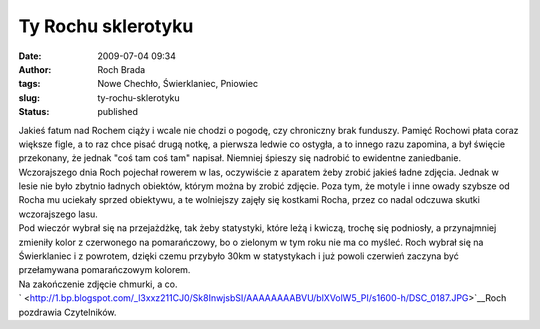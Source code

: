 Ty Rochu sklerotyku
###################
:date: 2009-07-04 09:34
:author: Roch Brada
:tags: Nowe Chechło, Świerklaniec, Pniowiec
:slug: ty-rochu-sklerotyku
:status: published

| Jakieś fatum nad Rochem ciąży i wcale nie chodzi o pogodę, czy chroniczny brak funduszy. Pamięć Rochowi płata coraz większe figle, a to raz chce pisać drugą notkę, a pierwsza ledwie co ostygła, a to innego razu zapomina, a był święcie przekonany, że jednak "coś tam coś tam" napisał. Niemniej śpieszy się nadrobić to ewidentne zaniedbanie.
| Wczorajszego dnia Roch pojechał rowerem w las, oczywiście z aparatem żeby zrobić jakieś ładne zdjęcia. Jednak w lesie nie było zbytnio ładnych obiektów, którym można by zrobić zdjęcie. Poza tym, że motyle i inne owady szybsze od Rocha mu uciekały sprzed obiektywu, a te wolniejszy zajęły się kostkami Rocha, przez co nadal odczuwa skutki wczorajszego lasu.
| Pod wieczór wybrał się na przejażdżkę, tak żeby statystyki, które leżą i kwiczą, trochę się podniosły, a przynajmniej zmieniły kolor z czerwonego na pomarańczowy, bo o zielonym w tym roku nie ma co myśleć. Roch wybrał się na Świerklaniec i z powrotem, dzięki czemu przybyło 30km w statystykach i już powoli czerwień zaczyna być przełamywana pomarańczowym kolorem.
| Na zakończenie zdjęcie chmurki, a co.
| ` <http://1.bp.blogspot.com/_l3xxz211CJ0/Sk8InwjsbSI/AAAAAAAABVU/blXVolW5_PI/s1600-h/DSC_0187.JPG>`__\ Roch pozdrawia Czytelników.
